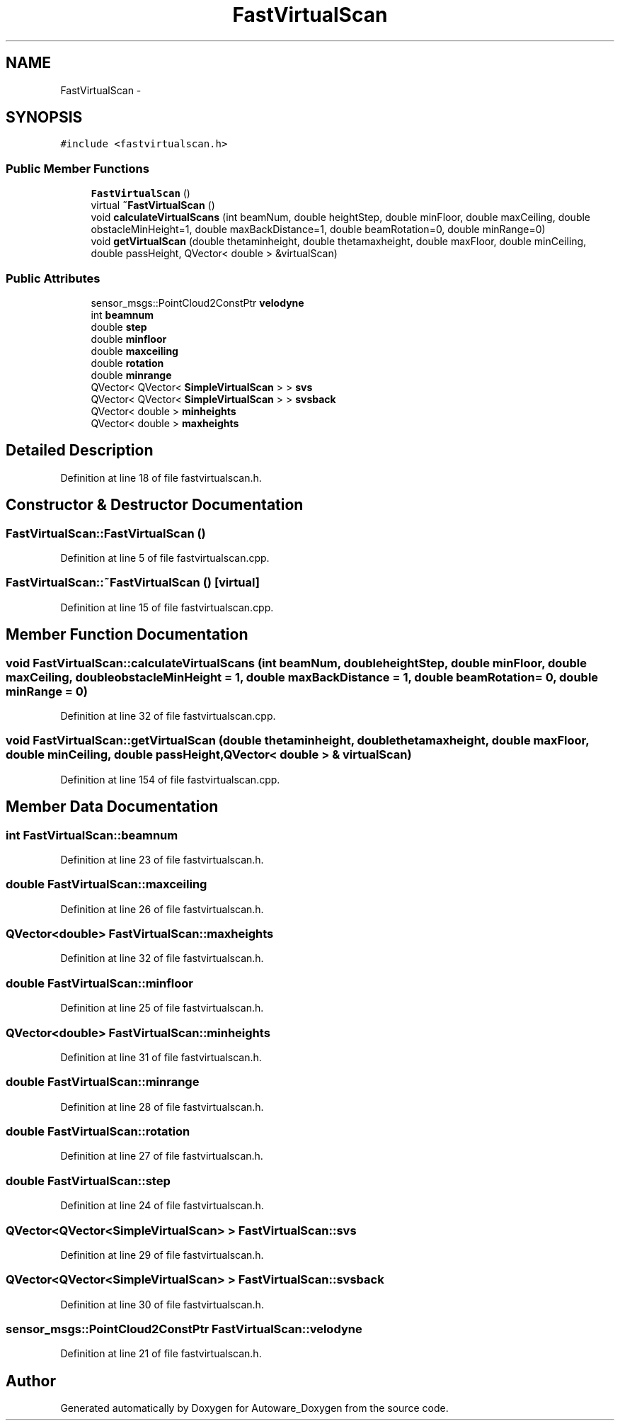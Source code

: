 .TH "FastVirtualScan" 3 "Fri May 22 2020" "Autoware_Doxygen" \" -*- nroff -*-
.ad l
.nh
.SH NAME
FastVirtualScan \- 
.SH SYNOPSIS
.br
.PP
.PP
\fC#include <fastvirtualscan\&.h>\fP
.SS "Public Member Functions"

.in +1c
.ti -1c
.RI "\fBFastVirtualScan\fP ()"
.br
.ti -1c
.RI "virtual \fB~FastVirtualScan\fP ()"
.br
.ti -1c
.RI "void \fBcalculateVirtualScans\fP (int beamNum, double heightStep, double minFloor, double maxCeiling, double obstacleMinHeight=1, double maxBackDistance=1, double beamRotation=0, double minRange=0)"
.br
.ti -1c
.RI "void \fBgetVirtualScan\fP (double thetaminheight, double thetamaxheight, double maxFloor, double minCeiling, double passHeight, QVector< double > &virtualScan)"
.br
.in -1c
.SS "Public Attributes"

.in +1c
.ti -1c
.RI "sensor_msgs::PointCloud2ConstPtr \fBvelodyne\fP"
.br
.ti -1c
.RI "int \fBbeamnum\fP"
.br
.ti -1c
.RI "double \fBstep\fP"
.br
.ti -1c
.RI "double \fBminfloor\fP"
.br
.ti -1c
.RI "double \fBmaxceiling\fP"
.br
.ti -1c
.RI "double \fBrotation\fP"
.br
.ti -1c
.RI "double \fBminrange\fP"
.br
.ti -1c
.RI "QVector< QVector< \fBSimpleVirtualScan\fP > > \fBsvs\fP"
.br
.ti -1c
.RI "QVector< QVector< \fBSimpleVirtualScan\fP > > \fBsvsback\fP"
.br
.ti -1c
.RI "QVector< double > \fBminheights\fP"
.br
.ti -1c
.RI "QVector< double > \fBmaxheights\fP"
.br
.in -1c
.SH "Detailed Description"
.PP 
Definition at line 18 of file fastvirtualscan\&.h\&.
.SH "Constructor & Destructor Documentation"
.PP 
.SS "FastVirtualScan::FastVirtualScan ()"

.PP
Definition at line 5 of file fastvirtualscan\&.cpp\&.
.SS "FastVirtualScan::~FastVirtualScan ()\fC [virtual]\fP"

.PP
Definition at line 15 of file fastvirtualscan\&.cpp\&.
.SH "Member Function Documentation"
.PP 
.SS "void FastVirtualScan::calculateVirtualScans (int beamNum, double heightStep, double minFloor, double maxCeiling, double obstacleMinHeight = \fC1\fP, double maxBackDistance = \fC1\fP, double beamRotation = \fC0\fP, double minRange = \fC0\fP)"

.PP
Definition at line 32 of file fastvirtualscan\&.cpp\&.
.SS "void FastVirtualScan::getVirtualScan (double thetaminheight, double thetamaxheight, double maxFloor, double minCeiling, double passHeight, QVector< double > & virtualScan)"

.PP
Definition at line 154 of file fastvirtualscan\&.cpp\&.
.SH "Member Data Documentation"
.PP 
.SS "int FastVirtualScan::beamnum"

.PP
Definition at line 23 of file fastvirtualscan\&.h\&.
.SS "double FastVirtualScan::maxceiling"

.PP
Definition at line 26 of file fastvirtualscan\&.h\&.
.SS "QVector<double> FastVirtualScan::maxheights"

.PP
Definition at line 32 of file fastvirtualscan\&.h\&.
.SS "double FastVirtualScan::minfloor"

.PP
Definition at line 25 of file fastvirtualscan\&.h\&.
.SS "QVector<double> FastVirtualScan::minheights"

.PP
Definition at line 31 of file fastvirtualscan\&.h\&.
.SS "double FastVirtualScan::minrange"

.PP
Definition at line 28 of file fastvirtualscan\&.h\&.
.SS "double FastVirtualScan::rotation"

.PP
Definition at line 27 of file fastvirtualscan\&.h\&.
.SS "double FastVirtualScan::step"

.PP
Definition at line 24 of file fastvirtualscan\&.h\&.
.SS "QVector<QVector<\fBSimpleVirtualScan\fP> > FastVirtualScan::svs"

.PP
Definition at line 29 of file fastvirtualscan\&.h\&.
.SS "QVector<QVector<\fBSimpleVirtualScan\fP> > FastVirtualScan::svsback"

.PP
Definition at line 30 of file fastvirtualscan\&.h\&.
.SS "sensor_msgs::PointCloud2ConstPtr FastVirtualScan::velodyne"

.PP
Definition at line 21 of file fastvirtualscan\&.h\&.

.SH "Author"
.PP 
Generated automatically by Doxygen for Autoware_Doxygen from the source code\&.
